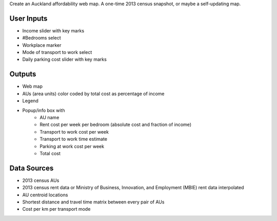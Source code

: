 Create an Auckland affordability web map.
A one-time 2013 census snapshot, or maybe a self-updating map.

User Inputs
------------
- Income slider with key marks
- #Bedrooms select
- Workplace marker
- Mode of transport to work select
- Daily parking cost slider with key marks

Outputs
--------
- Web map
- AUs (area units) color coded by total cost as percentage of income
- Legend
- Popup/info box with
    * AU name
    * Rent cost per week per bedroom (absolute cost and fraction of income)
    * Transport to work cost per week
    * Transport to work time estimate 
    * Parking at work cost per week
    * Total cost

Data Sources
-------------
- 2013 census AUs
- 2013 census rent data or Ministry of Business, Innovation, and Employment (MBIE) rent data interpolated
- AU centroid locations
- Shortest distance and travel time matrix between every pair of AUs
- Cost per km per transport mode